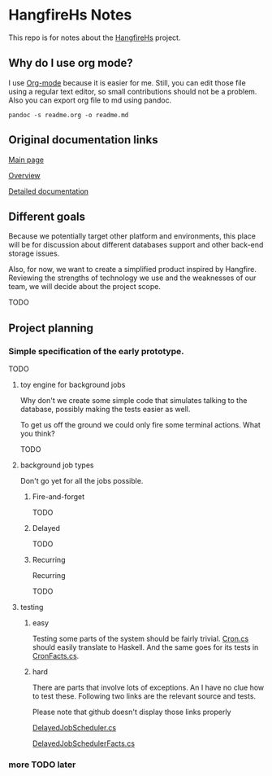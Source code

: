 * HangfireHs Notes

 This repo is for notes about the [[https://github.com/bigos/HangfireHs][HangfireHs]] project.

** Why do I use org mode?

I use [[https://en.wikipedia.org/wiki/Org-mode][Org-mode]] because it is easier for me. Still, you can edit those file
using a regular text editor, so small contributions should not be a problem.
Also you can export org file to md using pandoc.

 #+BEGIN_EXAMPLE
 pandoc -s readme.org -o readme.md
 #+END_EXAMPLE


** Original documentation links

[[https://www.hangfire.io/][Main page]]

[[https://www.hangfire.io/overview.html][Overview]]

[[http://docs.hangfire.io/en/latest/][Detailed documentation]]

** Different goals

Because we potentially target other platform and environments, this place will
be for discussion about different databases support and other back-end storage
issues.

Also, for now, we want to create a simplified product inspired by Hangfire.
Reviewing the strengths of technology we use and the weaknesses of our team, we
will decide about the project scope.

TODO

** Project planning

*** Simple specification of the early prototype.

TODO

**** toy engine for background jobs

Why don't we create some simple code that simulates talking to the database,
possibly making the tests easier as well.

To get us off the ground we could only fire some terminal actions. What you think?

TODO

**** background job types

Don't go yet for all the jobs possible.

***** Fire-and-forget

TODO

***** Delayed

TODO

***** Recurring


 Recurring

 TODO

**** testing

***** easy

 Testing some parts of the system should be fairly trivial.
 [[https:github.com/HangfireIO/Hangfire/blob/master/src/Hangfire.Core/Cron.cs][Cron.cs]]
 should easily translate to Haskell.
 And the same goes for its tests in [[https://github.com/HangfireIO/Hangfire/blob/master/tests/Hangfire.Core.Tests/CronFacts.cs][CronFacts.cs]].


***** hard

There are parts that involve lots of exceptions. An I have no clue how to test
these. Following two links are the relevant source and tests.

Please note that github doesn't display those links properly

[[https:github.com/HangfireIO/Hangfire/blob/master/src/Hangfire.Core/Server/DelayedJobScheduler.cs][DelayedJobScheduler.cs]]

[[https:github.com/HangfireIO/Hangfire/blob/master/tests/Hangfire.Core.Tests/Server/DelayedJobSchedulerFacts.cs][DelayedJobSchedulerFacts.cs]]

*** more TODO later
